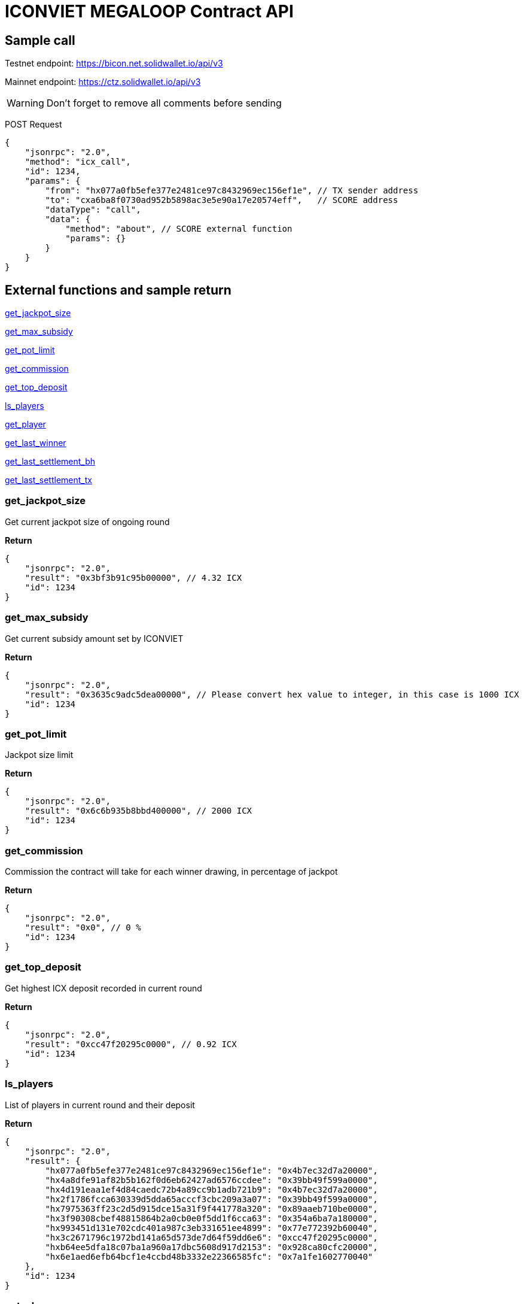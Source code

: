 # ICONVIET MEGALOOP Contract API

## Sample call

Testnet endpoint: https://bicon.net.solidwallet.io/api/v3

Mainnet endpoint: https://ctz.solidwallet.io/api/v3

WARNING: Don't forget to remove all comments before sending

POST Request
[source]
{
    "jsonrpc": "2.0",
    "method": "icx_call",
    "id": 1234,
    "params": {
        "from": "hx077a0fb5efe377e2481ce97c8432969ec156ef1e", // TX sender address
        "to": "cxa6ba8f0730ad952b5898ac3e5e90a17e20574eff",   // SCORE address
        "dataType": "call",
        "data": {
            "method": "about", // SCORE external function
            "params": {}
        }
    }
}

## External functions and sample return

<<get_jackpot_size>>

<<get_max_subsidy>>

<<get_pot_limit>>

<<get_commission>>

<<get_top_deposit>>

<<ls_players>>

<<get_player>>

<<get_last_winner>>

<<get_last_settlement_bh>>

<<get_last_settlement_tx>>

[[get_jackpot_size]]
### get_jackpot_size

Get current jackpot size of ongoing round

*Return*
[source]
{
    "jsonrpc": "2.0",
    "result": "0x3bf3b91c95b00000", // 4.32 ICX
    "id": 1234
}

[[get_max_subsidy]]
### get_max_subsidy

Get current subsidy amount set by ICONVIET

*Return*
[source]
{
    "jsonrpc": "2.0",
    "result": "0x3635c9adc5dea00000", // Please convert hex value to integer, in this case is 1000 ICX
    "id": 1234
}

[[get_pot_limit]]
### get_pot_limit

Jackpot size limit

*Return*
[source]
{
    "jsonrpc": "2.0",
    "result": "0x6c6b935b8bbd400000", // 2000 ICX
    "id": 1234
}

[[get_commission]]
### get_commission

Commission the contract will take for each winner drawing, in percentage of jackpot

*Return*
[source]
{
    "jsonrpc": "2.0",
    "result": "0x0", // 0 %
    "id": 1234
}

[[get_top_deposit]]
### get_top_deposit

Get highest ICX deposit recorded in current round

*Return*
[source]
{
    "jsonrpc": "2.0",
    "result": "0xcc47f20295c0000", // 0.92 ICX
    "id": 1234
}

[[ls_players]]
### ls_players

List of players in current round and their deposit

*Return*
[source]
{
    "jsonrpc": "2.0",
    "result": {
        "hx077a0fb5efe377e2481ce97c8432969ec156ef1e": "0x4b7ec32d7a20000",
        "hx4a8dfe91af82b5b162f0d6eb62427ad6576ccdee": "0x39bb49f599a0000",
        "hx4d191eaa1ef4d84caedc72b4a89cc9b1adb721b9": "0x4b7ec32d7a20000",
        "hx2f1786fcca630339d5dda65acccf3cbc209a3a07": "0x39bb49f599a0000",
        "hx7975363ff23c2d5d915dce15a31f9f441778a320": "0x89aaeb710be0000",
        "hx3f90308cbef48815864b2a0cb0e0f5dd1f6cca63": "0x354a6ba7a180000",
        "hx993451d131e702cdc401a987c3eb331651ee4899": "0x77e772392b60040",
        "hx3c2671796c1972bd141a65d573de7d64f59dd6e6": "0xcc47f20295c0000",
        "hxb64ee5dfa18c07ba1a960a17dbc5608d917d2153": "0x928ca80cfc20000",
        "hx6e1aed6efb64bcf1e4ccbd48b3332e22366585fc": "0x7a1fe1602770040"
    },
    "id": 1234
}

[[get_player]]
### get_player

Get deposit size of one specific player in current round

*Params*
[source]
{
    "address": "hx...." // Player address
}

*Return*
[source]
{
    "jsonrpc": "2.0",
    "result": "0x4b7ec32d7a20000",
    "id": 1234
}

[[get_last_winner]]
### get_last_winner

Address of the winner in previous round

*Return*
[source]
{
    "jsonrpc": "2.0",
    "result": "hx4a8dfe91af82b5b162f0d6eb62427ad6576ccdee",
    "id": 1234
}

[[get_last_player]]
### get_last_player

Address of the latest player in current round

*Return*
[source]
{
    "jsonrpc": "2.0",
    "result": "hx4a8dfe91af82b5b162f0d6eb62427ad6576ccdee",
    "id": 1234
}

[[get_last_settlement_bh]]
### get_last_settlement_bh

The height of block contains previous winner drawing transaction

*Return*
[source]
{
    "jsonrpc": "2.0",
    "result": "0x989680",   // Block 10,000,000
    "id": 1234
}

[[get_last_settlement_tx]]
### get_last_settlement_tx

Hash of previous winner drawing transaction

*Return*
[source]
{
    "jsonrpc": "2.0",
    "result": "0xa7936fbafc1653878ec04eb2dbf124915d7514aaf2bc447b81c37a319698bc98",
    "id": 1234
}
